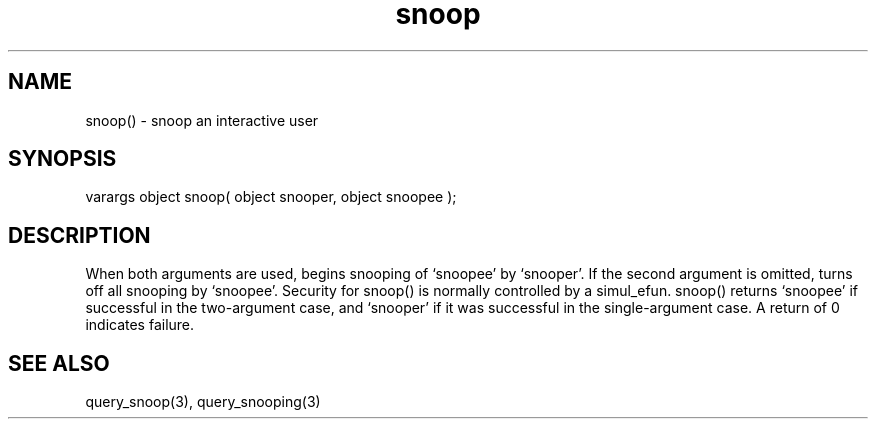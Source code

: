 .\"snoop an interactive user
.TH snoop 3 "5 Sep 1994" MudOS "LPC Library Functions"

.SH NAME
snoop() - snoop an interactive user

.SH SYNOPSIS
varargs object snoop( object snooper, object snoopee );

.SH DESCRIPTION
When both arguments are used, begins snooping of `snoopee' by `snooper'.
If the second argument is omitted, turns off all snooping by `snoopee'.
Security for snoop() is normally controlled by a simul_efun.  snoop() returns
`snoopee' if successful in the two-argument case, and `snooper' if it was
successful in the single-argument case.  A return of 0 indicates failure.

.SH SEE ALSO
query_snoop(3), query_snooping(3)
